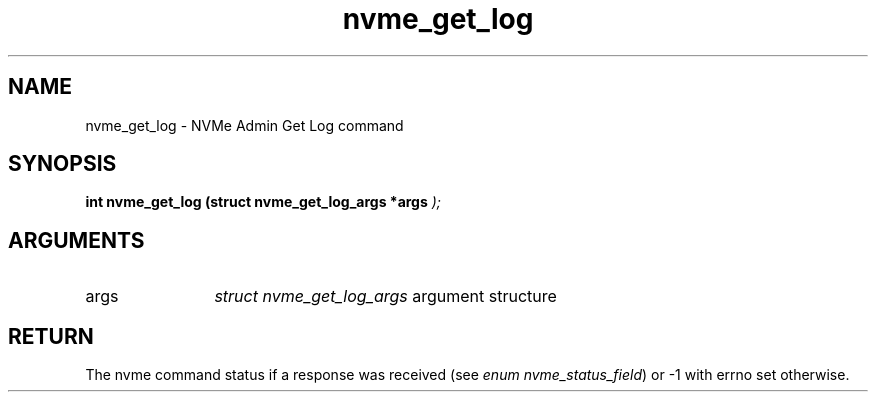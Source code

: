 .TH "nvme_get_log" 9 "nvme_get_log" "September 2023" "libnvme API manual" LINUX
.SH NAME
nvme_get_log \- NVMe Admin Get Log command
.SH SYNOPSIS
.B "int" nvme_get_log
.BI "(struct nvme_get_log_args *args "  ");"
.SH ARGUMENTS
.IP "args" 12
\fIstruct nvme_get_log_args\fP argument structure
.SH "RETURN"
The nvme command status if a response was received (see
\fIenum nvme_status_field\fP) or -1 with errno set otherwise.
